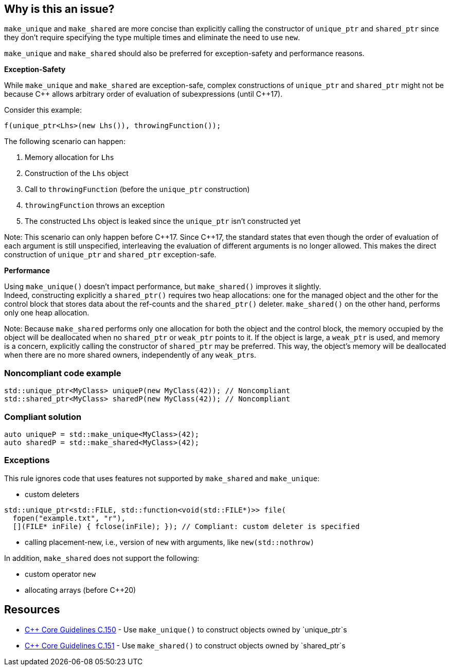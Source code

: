 == Why is this an issue?

`make_unique` and `make_shared` are more concise than explicitly calling the constructor of `unique_ptr` and `shared_ptr` since they don't require specifying the type multiple times and eliminate the need to use `new`.

`make_unique` and `make_shared` should also be preferred for exception-safety and performance reasons.

*Exception-Safety*

While `make_unique` and `make_shared` are exception-safe, complex constructions of `unique_ptr` and `shared_ptr` might not be because {cpp} allows arbitrary order of evaluation of subexpressions (until {cpp}17).

Consider this example:

----
f(unique_ptr<Lhs>(new Lhs()), throwingFunction());
----

The following scenario can happen:

. Memory allocation for `Lhs`
. Construction of the `Lhs` object
. Call to `throwingFunction` (before the `unique_ptr` construction)
. `throwingFunction` throws an exception
. The constructed `Lhs` object is leaked since the `unique_ptr` isn't constructed yet

Note: This scenario can only happen before {cpp}17. Since {cpp}17, the standard states that even though the order of evaluation of each argument is still unspecified, interleaving the evaluation of different arguments is no longer allowed. This makes the direct construction of `unique_ptr` and `shared_ptr` exception-safe.

*Performance*

Using `make_unique()` doesn't impact performance, but `make_shared()` improves it slightly. +
Indeed, constructing explicitly a `shared_ptr()` requires two heap allocations: one for the managed object and the other for the control block that stores data about the ref-counts and the `shared_ptr()` deleter. `make_shared()` on the other hand, performs only one heap allocation.

Note: Because `make_shared` performs only one allocation for both the object and the control block, the memory occupied by the object will be deallocated when no `shared_ptr` or `weak_ptr` points to it. If the object is large, a `weak_ptr` is used, and memory is a concern, explicitly calling the constructor of `shared_ptr` may be preferred. This way, the object's memory will be deallocated when there are no more shared owners, independently of any ``weak_ptr``s.

=== Noncompliant code example

[source,cpp]
----
std::unique_ptr<MyClass> uniqueP(new MyClass(42)); // Noncompliant
std::shared_ptr<MyClass> sharedP(new MyClass(42)); // Noncompliant
----


=== Compliant solution

[source,cpp]
----
auto uniqueP = std::make_unique<MyClass>(42);
auto sharedP = std::make_shared<MyClass>(42);
----


=== Exceptions

This rule ignores code that uses features not supported by `make_shared` and `make_unique`:

* custom deleters

[source,cpp]
----
std::unique_ptr<std::FILE, std::function<void(std::FILE*)>> file(
  fopen("example.txt", "r"),
  [](FILE* inFile) { fclose(inFile); }); // Compliant: custom deleter is specified
----

* calling placement-new, i.e., version of `new` with arguments, like `new(std::nothrow)`

In addition, `make_shared` does not support the following:

* custom operator `new`
* allocating arrays (before {cpp}20)

== Resources

* https://github.com/isocpp/CppCoreGuidelines/blob/e49158a/CppCoreGuidelines.md#c150-use-make_unique-to-construct-objects-owned-by-unique_ptrs[{cpp} Core Guidelines C.150] - Use `make_unique()` to construct objects owned by `unique_ptr`s
* https://github.com/isocpp/CppCoreGuidelines/blob/e49158a/CppCoreGuidelines.md#c151-use-make_shared-to-construct-objects-owned-by-shared_ptrs[{cpp} Core Guidelines C.151] - Use `make_shared()` to construct objects owned by `shared_ptr`s

ifdef::env-github,rspecator-view[]

'''
== Implementation Specification
(visible only on this page)

=== Message

Use "(make_unique/make_shared)" instead.


endif::env-github,rspecator-view[]
